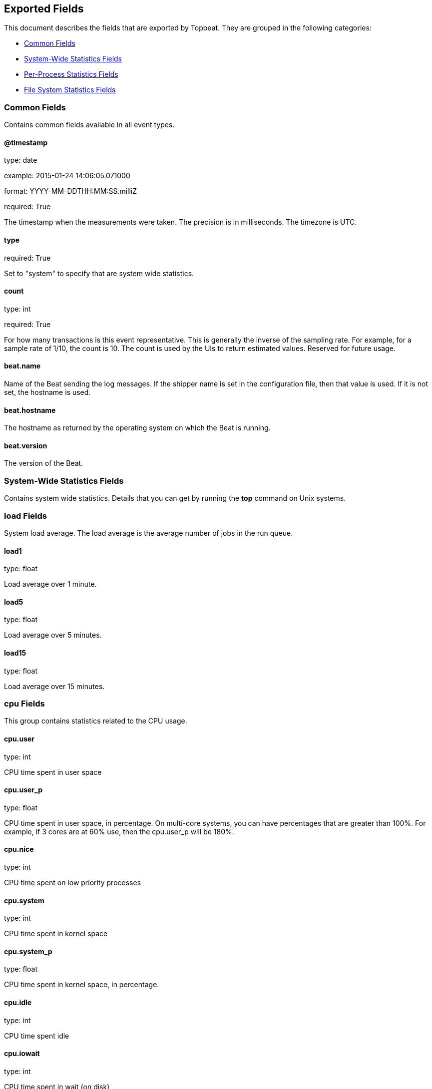 
////
This file is generated! See etc/fields.yml and scripts/generate_field_docs.py
////

[[exported-fields]]
== Exported Fields

This document describes the fields that are exported by 
Topbeat. They are grouped in the
following categories:

* <<exported-fields-env>>
* <<exported-fields-system>>
* <<exported-fields-process>>
* <<exported-fields-filesystem>>

[[exported-fields-env]]
=== Common Fields

Contains common fields available in all event types.



==== @timestamp

type: date

example: 2015-01-24 14:06:05.071000

format: YYYY-MM-DDTHH:MM:SS.milliZ

required: True

The timestamp when the measurements were taken. The precision is in milliseconds. The timezone is UTC.


==== type

required: True

Set to "system" to specify that are system wide statistics.


==== count

type: int

required: True

For how many transactions is this event representative. This is generally the inverse of the sampling rate. For example, for a sample rate of 1/10, the count is 10. The count is used by the UIs to return estimated values. Reserved for future usage.


==== beat.name

Name of the Beat sending the log messages. If the shipper name is set in the configuration file, then that value is used. If it is not set, the hostname is used.


==== beat.hostname

The hostname as returned by the operating system on which the Beat is running.


==== beat.version

The version of the Beat.


[[exported-fields-system]]
=== System-Wide Statistics Fields

Contains system wide statistics. Details that you can get by running the *top* command on Unix systems.



=== load Fields

System load average. The load average is the average number  of jobs in the run queue.



==== load1

type: float

Load average over 1 minute. 


==== load5

type: float

Load average over 5 minutes.


==== load15

type: float

Load average over 15 minutes. 


=== cpu Fields

This group contains statistics related to the CPU usage.


==== cpu.user

type: int

CPU time spent in user space 


==== cpu.user_p

type: float

CPU time spent in user space, in percentage. On multi-core systems, you can have percentages that are greater than 100%.  For example, if 3 cores are at 60% use, then the cpu.user_p will be 180%.


==== cpu.nice

type: int

CPU time spent on low priority processes


==== cpu.system

type: int

CPU time spent in kernel space


==== cpu.system_p

type: float

CPU time spent in kernel space, in percentage.


==== cpu.idle

type: int

CPU time spent idle


==== cpu.iowait

type: int

CPU time spent in wait (on disk)


==== cpu.irq

type: int

CPU time spent servicing/handling hardware interrupts


==== cpu.softirq

type: int

CPU time spent servicing/handling software interrupts

==== cpu.steal

type: int

CPU time in involuntary wait by virtual cpu while hypervisor is servicing another processor CPU time stolen from a virtual machine. Available only on Unix.

=== mem Fields

This group contains statistics related to the memory usage on the system.


==== mem.total

type: int

Total memory


==== mem.used

type: int

Used memory


==== mem.free

type: int

Available memory


==== mem.used_p

type: float

Used memory, in percentage


==== mem.actual_used

type: int

Actual used memory. Available only on Unix.


==== mem.actual_free

type: int

Actual available memory. Available only on Unix.


==== mem.actual_used_p

type: float

Actual used memory, in percentage


=== swap Fields

This group contains statistics related to the swap memory usage on the system.


==== swap.total

type: int

Total swap memory


==== swap.used

type: int

Used swap memory


==== swap.free

type: int

Available swap memory


==== swap.used_p

type: float

Used swap memory, in percentage


==== swap.actual_used

type: int

Actual used swap memory. Available only on Unix.


==== swap.actual_free

type: int

Actual available swap memory. Available only on Unix.


==== swap.actual_used_p

type: float

Actual used swap memory, in percentage


[[exported-fields-process]]
=== Per-Process Statistics Fields

Per-process statistics that you can get by running the *top* or *ps* command on Unix systems.



=== proc Fields

Contains per-process statistics like memory usage, CPU usage and details about each process like state, name, pid, ppid.



==== proc.name

type: string

Process name.


==== proc.state

type: string

Process state. Example: "running"


==== proc.pid

type: int

Process pid.


==== proc.ppid

type: int

Process parent pid.


=== cpu Fields

CPU specific statistics per process.


==== proc.cpu.user

type: int

CPU time spent in user space by the process.


==== proc.cpu.user_p

type: float

CPU time spent in user space by the process, in percentage.


==== proc.cpu.system

type: int

CPU time spent in kernel space by the process.


==== proc.cpu.total

type: int

Total CPU time spent by the process.


==== proc.cpu.start_time

type: string

Time when the process was started. Example: "17:45".


=== mem Fields

Memory specific statistics per process.


==== proc.mem.size

type: int

Virtual memory the process has in total.


==== proc.mem.rss

type: int

Resident Set Size. Memory occupied by the process in main memory (RAM).


==== proc.mem.rss_p

type: float

Memory occupied by the process in main memory (RAM), in percentage.


==== proc.mem.share

type: int

Shared memory the process uses.


[[exported-fields-filesystem]]
=== File System Statistics Fields

File system related statistics that you can get by using the *df* command on Unix systems.



=== fs Fields

Contains details about the mounted disks like the total or used disk space and details about each disk like device name and the mounting place.



==== fs.avail

type: int

Available disk space in bytes.


==== fs.device_name

type: string

Disk name. Example: /dev/disk1


==== fs.mount_point

type: string

Mounting point. Example: /


==== fs.files

type: int

Total file nodes in the file system. 


==== fs.free_files

type: int

Free file nodes in the file system.


==== fs.total

type: int

Total disk space in bytes.


==== fs.used

type: int

Used disk space in bytes.


==== fs.used_p

type: float

Used disk space in percentage


